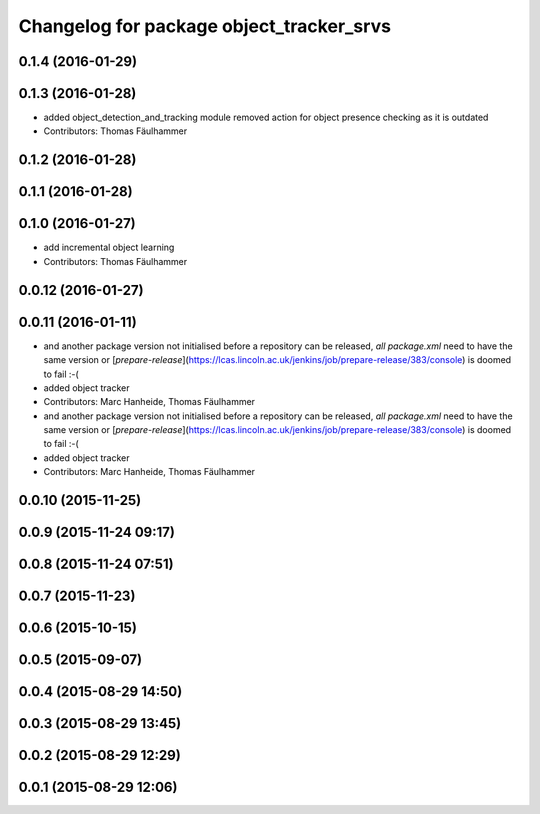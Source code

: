 ^^^^^^^^^^^^^^^^^^^^^^^^^^^^^^^^^^^^^^^^^^^^^^^^^^^^
Changelog for package object_tracker_srvs
^^^^^^^^^^^^^^^^^^^^^^^^^^^^^^^^^^^^^^^^^^^^^^^^^^^^

0.1.4 (2016-01-29)
------------------

0.1.3 (2016-01-28)
------------------
* added object_detection_and_tracking module
  removed action for object presence checking as it is outdated
* Contributors: Thomas Fäulhammer

0.1.2 (2016-01-28)
------------------

0.1.1 (2016-01-28)
------------------

0.1.0 (2016-01-27)
------------------
* add incremental object learning
* Contributors: Thomas Fäulhammer

0.0.12 (2016-01-27)
-------------------

0.0.11 (2016-01-11)
-------------------
* and another package version not initialised
  before a repository can be released, *all* `package.xml` need to have the same version or [`prepare-release`](https://lcas.lincoln.ac.uk/jenkins/job/prepare-release/383/console) is doomed to fail :-(
* added object tracker
* Contributors: Marc Hanheide, Thomas Fäulhammer

* and another package version not initialised
  before a repository can be released, *all* `package.xml` need to have the same version or [`prepare-release`](https://lcas.lincoln.ac.uk/jenkins/job/prepare-release/383/console) is doomed to fail :-(
* added object tracker
* Contributors: Marc Hanheide, Thomas Fäulhammer

0.0.10 (2015-11-25)
-------------------

0.0.9 (2015-11-24 09:17)
------------------------

0.0.8 (2015-11-24 07:51)
------------------------

0.0.7 (2015-11-23)
------------------

0.0.6 (2015-10-15)
------------------

0.0.5 (2015-09-07)
------------------

0.0.4 (2015-08-29 14:50)
------------------------

0.0.3 (2015-08-29 13:45)
------------------------

0.0.2 (2015-08-29 12:29)
------------------------

0.0.1 (2015-08-29 12:06)
------------------------
